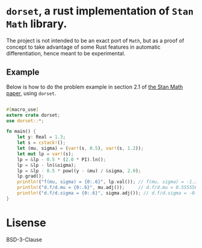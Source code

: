 *  ~dorset~, a rust implementation of ~Stan Math~ library. 
  The project is not intended to be an exact port of ~Math~,
  but as a proof of concept to take advantage of some
  Rust features in automatic differentiation,
  hence meant to be experimental.

** Example
   Below is how to do the problem example in section 2.1 of
   [[https://arxiv.org/abs/1509.07164][the Stan Math paper]], using ~dorset~.

#+BEGIN_SRC rust

  #[macro_use]
  extern crate dorset;
  use dorset::*;

  fn main() {
      let y: Real = 1.3;
      let s = cstack!();
      let (mu, sigma) = (var!(s, 0.5), var!(s, 1.2));
      let mut lp = var!(s);
      lp = &lp - 0.5 * (2.0 * PI).ln();
      lp = &lp - ln(&sigma);
      lp = &lp - 0.5 * pow((y - &mu) / &sigma, 2.0);
      lp.grad();
      println!("f(mu, sigma) = {0:.6}", lp.val()); // f(mu, sigma) = -1.323482
      println!("d.f/d.mu = {0:.6}", mu.adj());     // d.f/d.mu = 0.555556
      println!("d.f/d.sigma = {0:.6}", sigma.adj()); // d.f/d.sigma = -0.462963
  }

#+END_SRC

* Lisense
BSD-3-Clause
